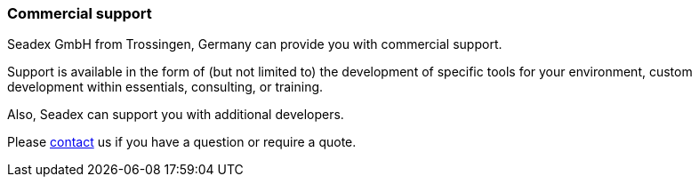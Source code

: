 === Commercial support

Seadex GmbH from Trossingen, Germany can provide you with commercial support.

Support is available in the form of (but not limited to) the development of specific tools for your environment, custom development within essentials, consulting, or training.

Also, Seadex can support you with additional developers.

Please link:https://seadex.de/Impressum.html[contact, window=_blank] us if you have a question or require a quote.